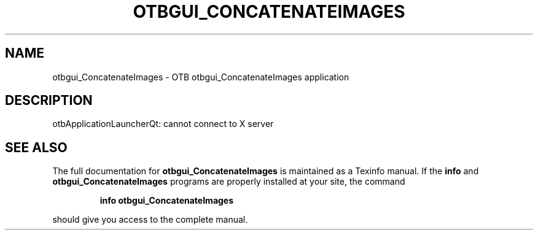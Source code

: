 .\" DO NOT MODIFY THIS FILE!  It was generated by help2man 1.46.4.
.TH OTBGUI_CONCATENATEIMAGES "1" "September 2015" "otbgui_ConcatenateImages 5.0.0" "User Commands"
.SH NAME
otbgui_ConcatenateImages \- OTB otbgui_ConcatenateImages application
.SH DESCRIPTION
otbApplicationLauncherQt: cannot connect to X server
.SH "SEE ALSO"
The full documentation for
.B otbgui_ConcatenateImages
is maintained as a Texinfo manual.  If the
.B info
and
.B otbgui_ConcatenateImages
programs are properly installed at your site, the command
.IP
.B info otbgui_ConcatenateImages
.PP
should give you access to the complete manual.
